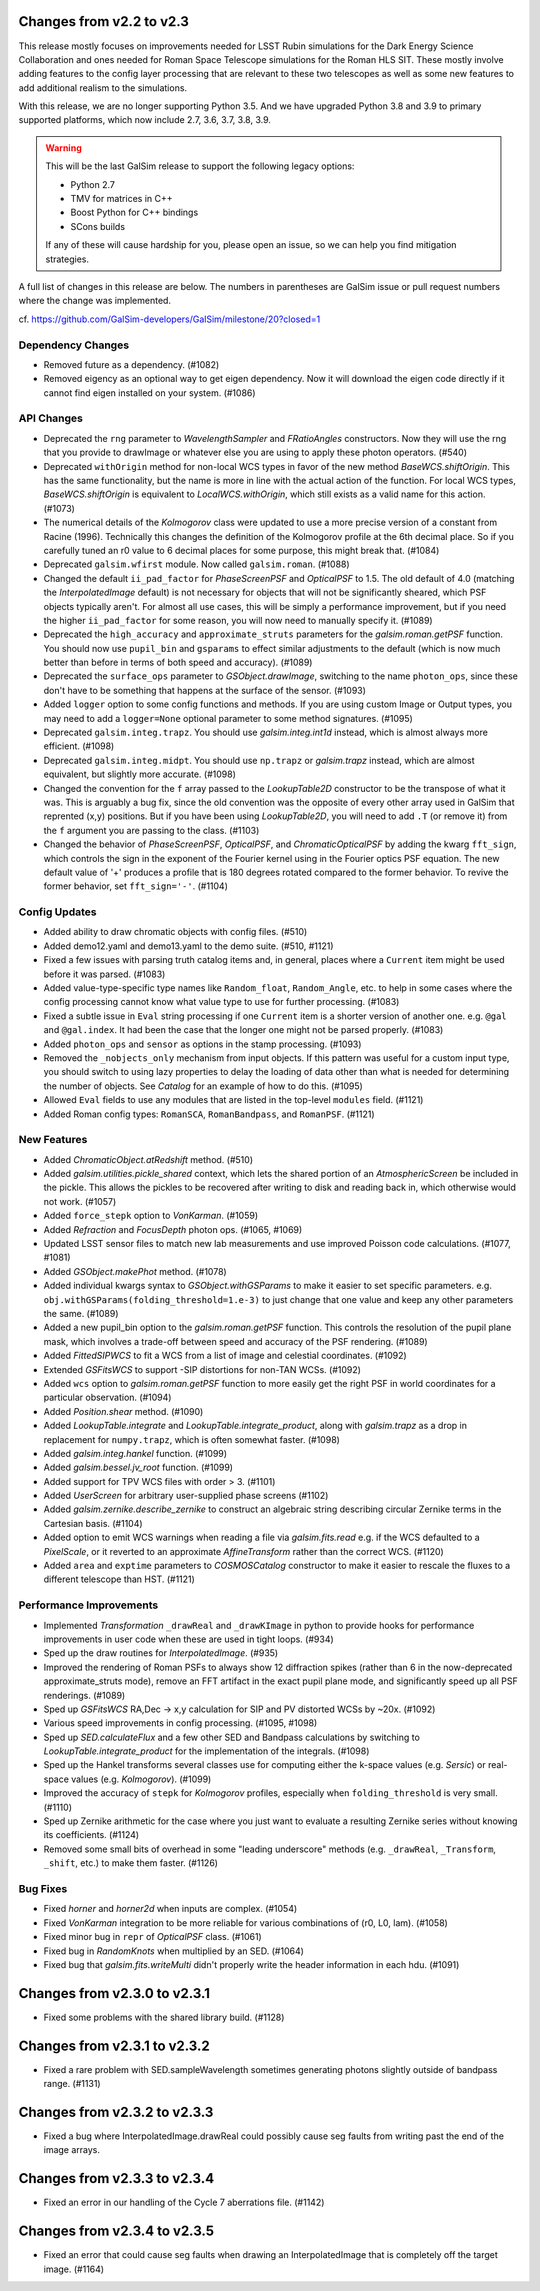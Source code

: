Changes from v2.2 to v2.3
=========================

This release mostly focuses on improvements needed for LSST Rubin simulations
for the Dark Energy Science Collaboration and ones needed for Roman Space
Telescope simulations for the Roman HLS SIT. These mostly involve adding
features to the config layer processing that are relevant to these two
telescopes as well as some new features to add additional realism to the
simulations.

With this release, we are no longer supporting Python 3.5.  And we have
upgraded Python 3.8 and 3.9 to primary supported platforms, which now include
2.7, 3.6, 3.7, 3.8, 3.9.

.. warning::

    This will be the last GalSim release to support the following legacy
    options:

    * Python 2.7
    * TMV for matrices in C++
    * Boost Python for C++ bindings
    * SCons builds

    If any of these will cause hardship for you, please open an issue, so we
    can help you find mitigation strategies.

A full list of changes in this release are below.  The numbers in parentheses
are GalSim issue or pull request numbers where the change was implemented.

cf. https://github.com/GalSim-developers/GalSim/milestone/20?closed=1


Dependency Changes
------------------

- Removed future as a dependency. (#1082)
- Removed eigency as an optional way to get eigen dependency.  Now it will
  download the eigen code directly if it cannot find eigen installed on
  your system. (#1086)


API Changes
-----------

- Deprecated the ``rng`` parameter to `WavelengthSampler` and `FRatioAngles`
  constructors.  Now they will use the rng that you provide to drawImage or
  whatever else you are using to apply these photon operators. (#540)
- Deprecated ``withOrigin`` method for non-local WCS types in favor of the new
  method `BaseWCS.shiftOrigin`.  This has the same functionality, but the name is
  more in line with the actual action of the function.  For local WCS types,
  `BaseWCS.shiftOrigin` is equivalent to `LocalWCS.withOrigin`, which still
  exists as a valid name for this action. (#1073)
- The numerical details of the `Kolmogorov` class were updated to use a more
  precise version of a constant from Racine (1996).  Technically this changes
  the definition of the Kolmogorov profile at the 6th decimal place.  So if
  you carefully tuned an r0 value to 6 decimal places for some purpose, this
  might break that. (#1084)
- Deprecated ``galsim.wfirst`` module.  Now called ``galsim.roman``. (#1088)
- Changed the default ``ii_pad_factor`` for `PhaseScreenPSF` and `OpticalPSF` to 1.5.
  The old default of 4.0 (matching the `InterpolatedImage` default) is not
  necessary for objects that will not be significantly sheared, which
  PSF objects typically aren't.  For almost all use cases, this will be
  simply a performance improvement, but if you need the higher ``ii_pad_factor``
  for some reason, you will now need to manually specify it. (#1089)
- Deprecated the ``high_accuracy`` and ``approximate_struts`` parameters for the
  `galsim.roman.getPSF` function.  You should now use ``pupil_bin`` and ``gsparams`` to
  effect similar adjustments to the default (which is now much better than
  before in terms of both speed and accuracy). (#1089)
- Deprecated the ``surface_ops`` parameter to `GSObject.drawImage`, switching
  to the name ``photon_ops``, since these don't have to be something that
  happens at the surface of the sensor. (#1093)
- Added ``logger`` option to some config functions and methods. If you are using
  custom Image or Output types, you may need to add a ``logger=None`` optional
  parameter to some method signatures. (#1095)
- Deprecated ``galsim.integ.trapz``.  You should use `galsim.integ.int1d`
  instead, which is almost always more efficient. (#1098)
- Deprecated ``galsim.integ.midpt``.  You should use ``np.trapz`` or
  `galsim.trapz` instead, which are almost equivalent, but slightly more
  accurate. (#1098)
- Changed the convention for the ``f`` array passed to the `LookupTable2D`
  constructor to be the transpose of what it was.  This is arguably a bug
  fix, since the old convention was the opposite of every other array used
  in GalSim that reprented (x,y) positions.  But if you have been using
  `LookupTable2D`, you will need to add ``.T`` (or remove it) from the
  ``f`` argument you are passing to the class. (#1103)
- Changed the behavior of `PhaseScreenPSF`, `OpticalPSF`, and
  `ChromaticOpticalPSF` by adding the kwarg ``fft_sign``, which controls the
  sign in the exponent of the Fourier kernel using in the Fourier optics
  PSF equation.  The new default value of '+' produces a profile that is
  180 degrees rotated compared to the former behavior.  To revive the
  former behavior, set ``fft_sign='-'``. (#1104)


Config Updates
--------------

- Added ability to draw chromatic objects with config files. (#510)
- Added demo12.yaml and demo13.yaml to the demo suite. (#510, #1121)
- Fixed a few issues with parsing truth catalog items and, in general, places
  where a ``Current`` item might be used before it was parsed. (#1083)
- Added value-type-specific type names like ``Random_float``, ``Random_Angle``, etc.
  to help in some cases where the config processing cannot know what value
  type to use for further processing.  (#1083)
- Fixed a subtle issue in ``Eval`` string processing if one ``Current`` item is a
  shorter version of another one.  e.g. ``@gal`` and ``@gal.index``.  It had been
  the case that the longer one might not be parsed properly. (#1083)
- Added ``photon_ops`` and ``sensor`` as options in the stamp processing.
  (#1093)
- Removed the ``_nobjects_only`` mechanism from input objects.  If this
  pattern was useful for a custom input type, you should switch to using lazy
  properties to delay the loading of data other than what is needed for
  determining the number of objects.  See `Catalog` for an example of how
  to do this. (#1095)
- Allowed ``Eval`` fields to use any modules that are listed in the top-level
  ``modules`` field. (#1121)
- Added Roman config types: ``RomanSCA``, ``RomanBandpass``, and ``RomanPSF``. (#1121)


New Features
------------

- Added `ChromaticObject.atRedshift` method. (#510)
- Added `galsim.utilities.pickle_shared` context, which lets the shared
  portion of an `AtmosphericScreen` be included in the pickle.  This allows
  the pickles to be recovered after writing to disk and reading back in,
  which otherwise would not work. (#1057)
- Added ``force_stepk`` option to `VonKarman`. (#1059)
- Added `Refraction` and `FocusDepth` photon ops. (#1065, #1069)
- Updated LSST sensor files to match new lab measurements and use improved
  Poisson code calculations. (#1077, #1081)
- Added `GSObject.makePhot` method. (#1078)
- Added individual kwargs syntax to `GSObject.withGSParams` to make it easier
  to set specific parameters. e.g. ``obj.withGSParams(folding_threshold=1.e-3)``
  to just change that one value and keep any other parameters the same. (#1089)
- Added a new pupil_bin option to the `galsim.roman.getPSF` function.  This
  controls the resolution of the pupil plane mask, which involves a trade-off
  between speed and accuracy of the PSF rendering. (#1089)
- Added `FittedSIPWCS` to fit a WCS from a list of image and celestial
  coordinates. (#1092)
- Extended `GSFitsWCS` to support -SIP distortions for non-TAN WCSs. (#1092)
- Added ``wcs`` option to `galsim.roman.getPSF` function to more easily get the
  right PSF in world coordinates for a particular observation. (#1094)
- Added `Position.shear` method. (#1090)
- Added `LookupTable.integrate` and `LookupTable.integrate_product`, along
  with `galsim.trapz` as a drop in replacement for ``numpy.trapz``, which
  is often somewhat faster. (#1098)
- Added `galsim.integ.hankel` function. (#1099)
- Added `galsim.bessel.jv_root` function. (#1099)
- Added support for TPV WCS files with order > 3. (#1101)
- Added `UserScreen` for arbitrary user-supplied phase screens (#1102)
- Added `galsim.zernike.describe_zernike` to construct an algebraic string describing
  circular Zernike terms in the Cartesian basis. (#1104)
- Added option to emit WCS warnings when reading a file via `galsim.fits.read`
  e.g. if the WCS defaulted to a `PixelScale`, or it reverted to an approximate
  `AffineTransform` rather than the correct WCS. (#1120)
- Added ``area`` and ``exptime`` parameters to `COSMOSCatalog` constructor to make it
  easier to rescale the fluxes to a different telescope than HST. (#1121)


Performance Improvements
------------------------

- Implemented `Transformation` ``_drawReal`` and ``_drawKImage`` in python to
  provide hooks for performance improvements in user code when these are used in
  tight loops. (#934)
- Sped up the draw routines for `InterpolatedImage`. (#935)
- Improved the rendering of Roman PSFs to always show 12 diffraction spikes
  (rather than 6 in the now-deprecated approximate_struts mode), remove an
  FFT artifact in the exact pupil plane mode, and significantly speed up all
  PSF renderings. (#1089)
- Sped up `GSFitsWCS` RA,Dec -> x,y calculation for SIP and PV distorted WCSs
  by ~20x. (#1092)
- Various speed improvements in config processing. (#1095, #1098)
- Sped up `SED.calculateFlux` and a few other SED and Bandpass calculations
  by switching to `LookupTable.integrate_product` for the implementation of
  the integrals. (#1098)
- Sped up the Hankel transforms several classes use for computing either the
  k-space values (e.g. `Sersic`) or real-space values (e.g. `Kolmogorov`). (#1099)
- Improved the accuracy of ``stepk`` for `Kolmogorov` profiles, especially when
  ``folding_threshold`` is very small. (#1110)
- Sped up Zernike arithmetic for the case where you just want to evaluate a
  resulting Zernike series without knowing its coefficients. (#1124)
- Removed some small bits of overhead in some "leading underscore" methods
  (e.g. ``_drawReal``, ``_Transform``, ``_shift``, etc.) to make them faster. (#1126)


Bug Fixes
---------

- Fixed `horner` and `horner2d` when inputs are complex. (#1054)
- Fixed `VonKarman` integration to be more reliable for various combinations
  of (r0, L0, lam). (#1058)
- Fixed minor bug in ``repr`` of `OpticalPSF` class. (#1061)
- Fixed bug in `RandomKnots` when multiplied by an SED. (#1064)
- Fixed bug that `galsim.fits.writeMulti` didn't properly write the header
  information in each hdu. (#1091)


Changes from v2.3.0 to v2.3.1
=============================

- Fixed some problems with the shared library build. (#1128)

Changes from v2.3.1 to v2.3.2
=============================

- Fixed a rare problem with SED.sampleWavelength sometimes generating photons
  slightly outside of bandpass range. (#1131)

Changes from v2.3.2 to v2.3.3
=============================

- Fixed a bug where InterpolatedImage.drawReal could possibly cause seg faults
  from writing past the end of the image arrays.

Changes from v2.3.3 to v2.3.4
=============================

- Fixed an error in our handling of the Cycle 7 aberrations file. (#1142)

Changes from v2.3.4 to v2.3.5
=============================

- Fixed an error that could cause seg faults when drawing an InterpolatedImage that
  is completely off the target image. (#1164)
